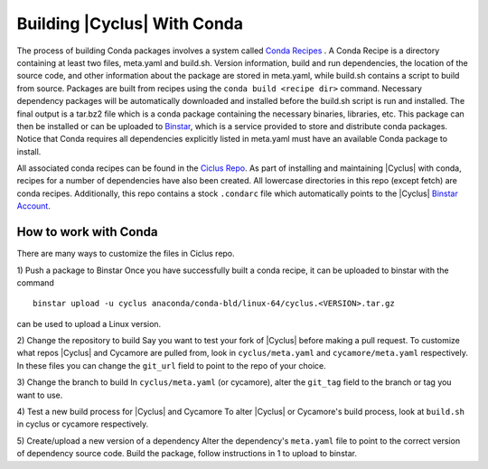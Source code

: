 Building |Cyclus| With Conda
----------------------------------------------------------------
The process of building Conda packages involves a system called 
`Conda Recipes <http://conda.pydata.org/docs/build.html>`_ . A Conda Recipe 
is a directory containing at least two files, meta.yaml and build.sh.
Version information, build and run dependencies, the location of the source 
code, and other information about the package are stored in meta.yaml, while 
build.sh contains a script to build from source. Packages are built from 
recipes using the ``conda build <recipe dir>`` command. Necessary dependency 
packages will be automatically downloaded and installed before the build.sh 
script is run and installed.  The final output is a tar.bz2 file which is a 
conda package containing the necessary binaries, libraries, etc.  This package 
can then be installed or can be uploaded to `Binstar <http://binstar.org>`_, which is 
a service provided to store and distribute conda packages. Notice that Conda 
requires all dependencies explicitly listed in meta.yaml must have an 
available Conda package to install. 


All associated conda recipes can be found in the 
`Ciclus Repo <http://github.com/cyclus/ciclus>`_. As part of installing and 
maintaining |Cyclus| with conda, recipes for a number of dependencies have 
also been created.  All lowercase directories in this repo (except fetch) are 
conda recipes.  Additionally, this repo contains a stock ``.condarc`` file
which automatically points to the 
|Cyclus| `Binstar Account <http://binstar.org/cyclus>`_. 


------------------------------------------------------------------
How to work with Conda
------------------------------------------------------------------
There are many ways to customize the files in Ciclus repo.

1) Push a package to Binstar
Once you have successfully built a conda recipe, it can be uploaded to binstar 
with the command ::

   binstar upload -u cyclus anaconda/conda-bld/linux-64/cyclus.<VERSION>.tar.gz

can be used to upload a Linux version.

2) Change the repository  to build
Say you want to test your fork of |Cyclus| before making a pull request. To 
customize what repos |Cyclus| and Cycamore are pulled from, look in 
``cyclus/meta.yaml`` and ``cycamore/meta.yaml`` respectively.  In these files 
you can change the ``git_url`` field to point to the repo of your choice.

3) Change the branch to build
In ``cyclus/meta.yaml`` (or cycamore), alter the ``git_tag`` field to the 
branch or tag you want to use.

4) Test a new build process for |Cyclus| and Cycamore
To alter |Cyclus| or Cycamore's build process, look at ``build.sh`` in cyclus 
or cycamore respectively. 

5) Create/upload a new version of a dependency
Alter the dependency's ``meta.yaml`` file to point to the correct version of 
dependency source code. Build the package, follow instructions in 1 to upload 
to binstar.

.. _`Cyclus Homepage`: http://cyclus.github.com
